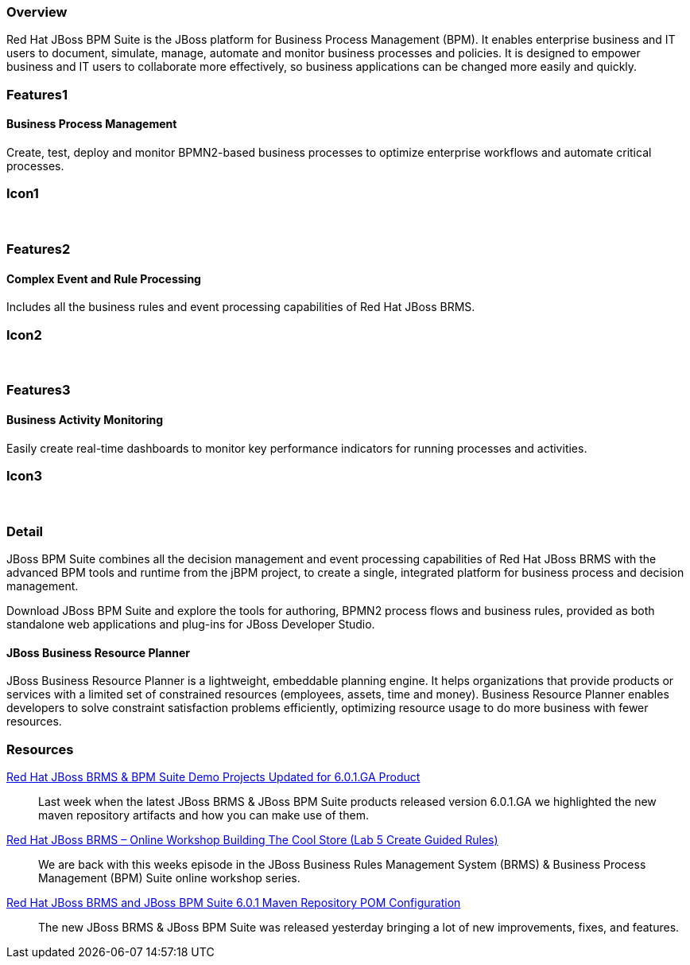 :awestruct-layout: product-overview
:leveloffset: 1

== Overview

Red Hat JBoss BPM Suite is the JBoss platform for Business Process Management (BPM). It enables enterprise business and IT users to document, simulate, manage, automate and monitor business processes and policies. It is designed to empower business and IT users to collaborate more effectively, so business applications can be changed more easily and quickly.


== Features1

=== Business Process Management

Create, test, deploy and monitor BPMN2-based business processes to optimize enterprise workflows and automate critical processes.

== Icon1

[.fa .fa-random .fa-5x .fa-fw]#&nbsp;#


== Features2

=== Complex Event and Rule Processing

Includes all the business rules and event processing capabilities of Red Hat JBoss BRMS.

== Icon2
[.fa .fa-bell-o .fa-5x .fa-fw]#&nbsp;#


== Features3

=== Business Activity Monitoring

Easily create real-time dashboards to monitor key performance indicators for running processes and activities.

== Icon3

[.fa .fa-tachometer .fa-5x .fa-fw]#&nbsp;#

== Detail

JBoss BPM Suite combines all the decision management and event processing capabilities of Red Hat JBoss BRMS with the
advanced BPM tools and runtime from the jBPM project, to create a single, integrated platform for business process and decision management.

Download JBoss BPM Suite and explore the tools for authoring, BPMN2 process flows and business rules, provided as both
standalone web applications and plug-ins for JBoss Developer Studio.

=== JBoss Business Resource Planner
JBoss Business Resource Planner is a lightweight, embeddable planning engine. It helps organizations that provide products
or services with a limited set of constrained resources (employees, assets, time and money). Business Resource Planner
enables developers to solve constraint satisfaction problems efficiently, optimizing resource usage to do more business with fewer resources.

== Resources

http://howtojboss.com/2014/04/09/red-hat-jboss-brms-bpm-suite-demo-projects-updated-for-6-0-1-ga-product/[Red Hat JBoss BRMS & BPM Suite Demo Projects Updated for 6.0.1.GA Product]::
  Last week when the latest JBoss BRMS & JBoss BPM Suite products released version 6.0.1.GA we highlighted the new maven
  repository artifacts and how you can make use of them.

http://howtojboss.com/2014/04/07/red-hat-jboss-brms-online-workshop-building-the-cool-store-lab-5-create-guided-rules/[Red Hat JBoss BRMS – Online Workshop Building The Cool Store (Lab 5 Create Guided Rules)]::
  We are back with this weeks episode in the JBoss Business Rules Management System (BRMS) & Business Process Management (BPM) Suite online workshop series.

http://howtojboss.com/2014/04/04/red-hat-jboss-brms-jboss-bpm-suite-6-0-1-maven-repository-pom-configuration/[Red Hat JBoss BRMS and JBoss BPM Suite 6.0.1 Maven Repository POM Configuration]::
  The new JBoss BRMS & JBoss BPM Suite was released yesterday bringing a lot of new improvements, fixes, and features.
